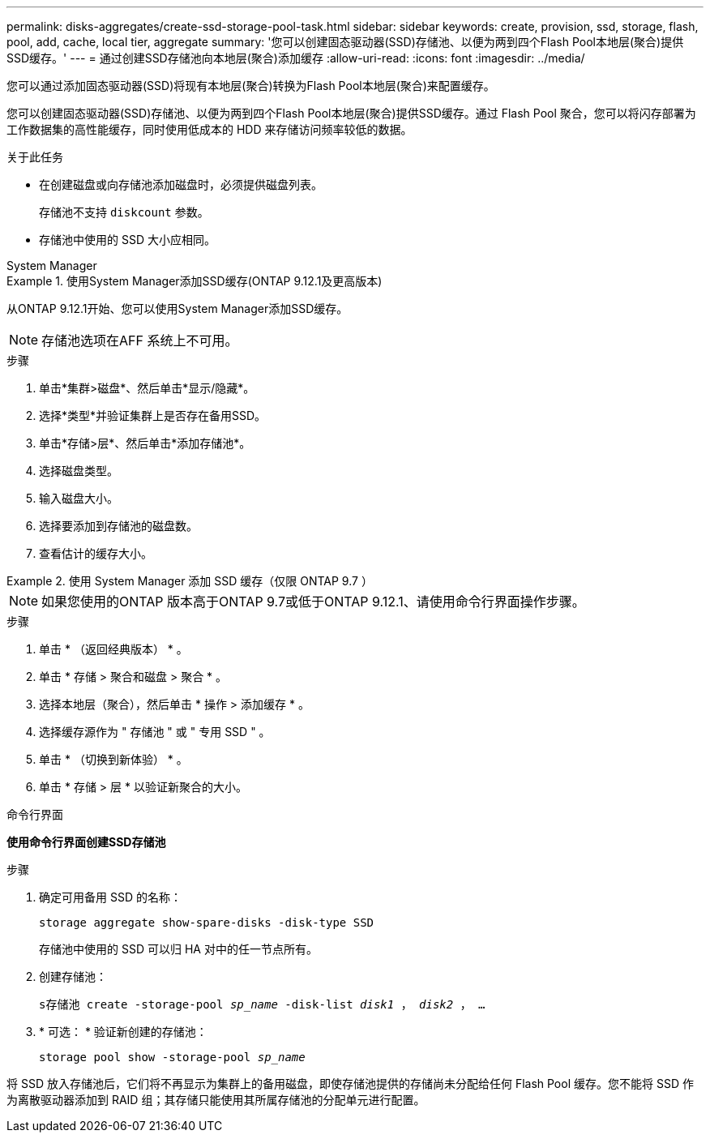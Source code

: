 ---
permalink: disks-aggregates/create-ssd-storage-pool-task.html 
sidebar: sidebar 
keywords: create, provision, ssd, storage, flash, pool, add, cache, local tier, aggregate 
summary: '您可以创建固态驱动器(SSD)存储池、以便为两到四个Flash Pool本地层(聚合)提供SSD缓存。' 
---
= 通过创建SSD存储池向本地层(聚合)添加缓存
:allow-uri-read: 
:icons: font
:imagesdir: ../media/


[role="lead"]
您可以通过添加固态驱动器(SSD)将现有本地层(聚合)转换为Flash Pool本地层(聚合)来配置缓存。

您可以创建固态驱动器(SSD)存储池、以便为两到四个Flash Pool本地层(聚合)提供SSD缓存。通过 Flash Pool 聚合，您可以将闪存部署为工作数据集的高性能缓存，同时使用低成本的 HDD 来存储访问频率较低的数据。

.关于此任务
* 在创建磁盘或向存储池添加磁盘时，必须提供磁盘列表。
+
存储池不支持 `diskcount` 参数。

* 存储池中使用的 SSD 大小应相同。


[role="tabbed-block"]
====
.System Manager
--
.使用System Manager添加SSD缓存(ONTAP 9.12.1及更高版本)
=====
从ONTAP 9.12.1开始、您可以使用System Manager添加SSD缓存。


NOTE: 存储池选项在AFF 系统上不可用。

.步骤
. 单击*集群>磁盘*、然后单击*显示/隐藏*。
. 选择*类型*并验证集群上是否存在备用SSD。
. 单击*存储>层*、然后单击*添加存储池*。
. 选择磁盘类型。
. 输入磁盘大小。
. 选择要添加到存储池的磁盘数。
. 查看估计的缓存大小。


=====
.使用 System Manager 添加 SSD 缓存（仅限 ONTAP 9.7 ）
=====

NOTE: 如果您使用的ONTAP 版本高于ONTAP 9.7或低于ONTAP 9.12.1、请使用命令行界面操作步骤。

.步骤
. 单击 * （返回经典版本） * 。
. 单击 * 存储 > 聚合和磁盘 > 聚合 * 。
. 选择本地层（聚合），然后单击 * 操作 > 添加缓存 * 。
. 选择缓存源作为 " 存储池 " 或 " 专用 SSD " 。
. 单击 * （切换到新体验） * 。
. 单击 * 存储 > 层 * 以验证新聚合的大小。


=====
--
.命令行界面
--
*使用命令行界面创建SSD存储池*

.步骤
. 确定可用备用 SSD 的名称：
+
`storage aggregate show-spare-disks -disk-type SSD`

+
存储池中使用的 SSD 可以归 HA 对中的任一节点所有。

. 创建存储池：
+
`s存储池 create -storage-pool _sp_name_ -disk-list _disk1_ ， _disk2_ ， ...`

. * 可选： * 验证新创建的存储池：
+
`storage pool show -storage-pool _sp_name_`



--
====
将 SSD 放入存储池后，它们将不再显示为集群上的备用磁盘，即使存储池提供的存储尚未分配给任何 Flash Pool 缓存。您不能将 SSD 作为离散驱动器添加到 RAID 组；其存储只能使用其所属存储池的分配单元进行配置。
